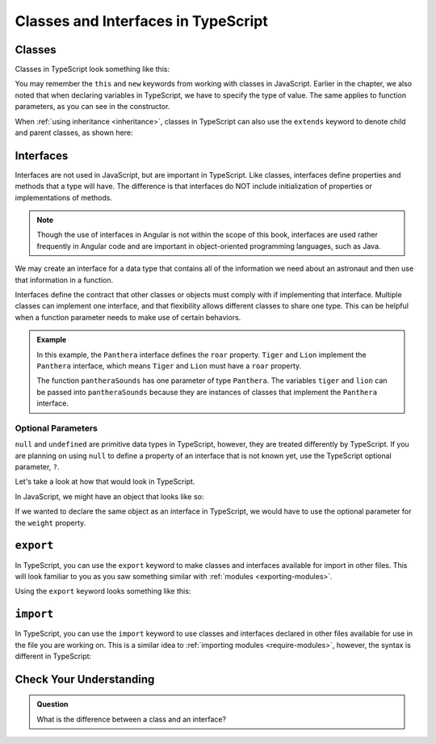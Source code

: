 Classes and Interfaces in TypeScript
====================================

Classes
-------

Classes in TypeScript look something like this:

.. sourcecode:: js
   :linenos:

   class Astronaut {
      name: string;
      constructor(firstName: string, lastName: string) {
         this.name = firstName + " " + lastName;
      }
      greet() {
         return "Hello, " + this.name;
      }
   }

   let Bob = new Astronaut("Bob","Smith");

You may remember the ``this`` and ``new`` keywords from working with classes in
JavaScript. Earlier in the chapter, we also noted that when declaring variables
in TypeScript, we have to specify the type of value. The same applies to
function parameters, as you can see in the constructor.

When :ref:`using inheritance <inheritance>`, classes in TypeScript can also use
the ``extends`` keyword to denote child and parent classes, as shown here:

.. sourcecode:: js
   :linenos:

   class Panthera {
      roar: string;
      constructor(currentRoar: string) {
         this.roar = currentRoar;
      }
   }

   class Tiger extends Panthera {
      stripes: boolean = true;

   }

   let tigger = new Tiger("loud");
   console.log(tigger.roar);
   console.log(tigger.stripes);

Interfaces
----------

Interfaces are not used in JavaScript, but are important in TypeScript.
Like classes, interfaces define properties and methods that a type will
have. The difference is that interfaces do NOT include initialization of
properties or implementations of methods.

.. note:: 

   Though the use of interfaces in Angular is not within the scope of this book, interfaces are used rather frequently in Angular code and are important in object-oriented programming languages, such as Java.

We may create an interface for a data type that contains all of the information
we need about an astronaut and then use that information in a function.

.. sourcecode:: js
   :linenos:

   interface Astronaut {
      name: string;
   }

   function astronautName (astronaut: Astronaut) {
      return astronaut.name;
   }

   let bob = {name: "Bob"};
   console.log(astronautName(bob));

Interfaces define the contract that other classes or objects must comply with if implementing that interface.
Multiple classes can implement one interface, and that flexibility allows different classes to share one type.
This can be helpful when a function parameter needs to make use of certain behaviors.

.. sourcecode:: js
   :linenos:

   interface interfaceName {
      someProperty: number;
   }

   class className implements interfaceName {
      constructor(x: number) {
         this.someProperty = x;
      }
   }

.. admonition:: Example

   .. sourcecode:: js
      :linenos:

      interface Panthera {
         roar: string;
      }

      class Tiger implements Panthera {
         roar: string;

         constructor() {
            this.roar = 'rooooaaaarrrr';
         }
      }

      class Lion implements Panthera {
         roar: string;

         constructor() {
            this.roar = 'ROOOOAAAAARRRRRR';
         }
      }

      function pantheraSounds(panthera: Panthera) {
         console.log(`Panthera says ${panthera.roar}`);
      }

      let tiger = new Tiger();
      let lion = new Lion();

      pantheraSounds(tiger);
      pantheraSounds(lion);

   In this example, the ``Panthera`` interface defines the ``roar`` property. ``Tiger`` and ``Lion`` implement the ``Panthera`` interface,
   which means ``Tiger`` and ``Lion`` must have a ``roar`` property.

   The function ``pantheraSounds`` has one parameter of type ``Panthera``. The variables ``tiger`` and ``lion`` can be passed into ``pantheraSounds``
   because they are instances of classes that implement the ``Panthera`` interface.

Optional Parameters
^^^^^^^^^^^^^^^^^^^

``null`` and ``undefined`` are primitive data types in TypeScript, however, they are treated differently by TypeScript.
If you are planning on using ``null`` to define a property of an interface that is not known yet, use the TypeScript optional parameter, ``?``.

Let's take a look at how that would look in TypeScript.

In JavaScript, we might have an object that looks like so:

.. sourcecode:: js
   :linenos:

   let giraffeTwo = {
        species: "Reticulated Giraffe",
        name: "Alicia",
        weight: null,
        age: 10,
        diet: "leaves"
   };

If we wanted to declare the same object as an interface in TypeScript, we would have to use the optional parameter for the ``weight`` property.

.. sourcecode:: js
   :linenos:

   interface giraffeTwo = {
        species: string;
        name: string;
        weight?: number;
        age: number;
        diet: string;
   };

``export``
----------

In TypeScript, you can use the ``export`` keyword to make classes and interfaces available for import in other files.
This will look familiar to you as you saw something similar with :ref:`modules <exporting-modules>`.

Using the ``export`` keyword looks something like this:

.. sourcecode:: js
   :linenos:

   export class className {
      // properties and methods
   }

``import``
----------

In TypeScript, you can use the ``import`` keyword to use classes and interfaces declared in other files available for use in the file you are working on.
This is a similar idea to :ref:`importing modules <require-modules>`, however, the syntax is different in TypeScript:

.. sourcecode:: js
   :linenos:

   import { className } from 'relativefilepath';

   let newClass = new className;

Check Your Understanding
------------------------

.. admonition:: Question

   What is the difference between a class and an interface?